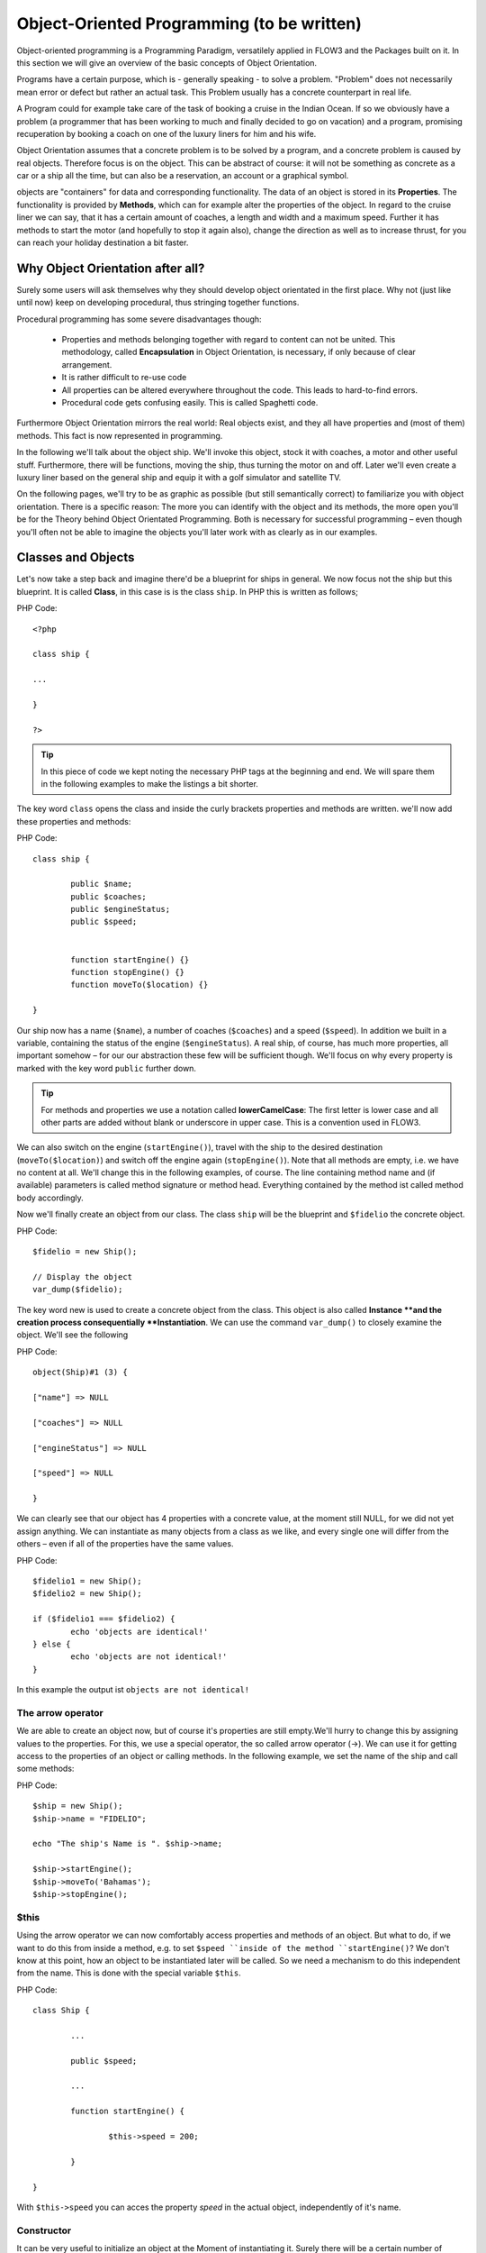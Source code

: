 ===========================================
Object-Oriented Programming (to be written)
===========================================

.. ============================================
.. Meta-Information for this chapter
.. ---------------------------------
.. Author: Sebastian Kurfürst ?
.. Converted to ReST by: Christian Müller
.. Updated for 1.0 beta1: NO
.. TODOs: none
.. ============================================

Object-oriented programming is a Programming Paradigm, versatilely applied in
FLOW3 and the Packages built on it. In this section we will give an overview
of the basic concepts of Object Orientation.

Programs have a certain purpose, which is - generally speaking - to solve a
problem. "Problem" does not necessarily mean error or defect but rather an
actual task. This Problem usually has a concrete counterpart in real life.

A Program could for example take care of the task of booking a cruise in the
Indian Ocean. If so we obviously have a problem (a programmer that has been
working to much and finally decided to go on vacation) and a program, promising
recuperation by booking a coach on one of the luxury liners for him and
his wife.

Object Orientation assumes that a concrete problem is to be solved by a 
program, and a concrete problem is caused by real objects. Therefore focus is
on the object. This can be abstract of course: it will not be something as
concrete as a car or a ship all the time, but can also be a reservation,
an account or a graphical symbol.

objects are "containers" for data and corresponding functionality. The data of
an object is stored in its **Properties**. The functionality is provided by
**Methods**, which can for example alter the properties of the object. 
In regard to the cruise liner we can say, that it has a certain amount of
coaches, a length and width and a maximum speed. Further it has methods to
start the motor (and hopefully to stop it again also), change the direction as
well as to increase thrust, for you can reach your holiday destination
a bit faster.

Why Object Orientation after all?
=================================

Surely some users will ask themselves why they should develop object orientated
in the first place. Why not (just like until now) keep on developing
procedural, thus stringing together functions.

.. If we look at the roughly 4.300 extensions available for TYPO3 at the moment, we'll see
   that they are built with a class by default - but have been completed by
   the extension developer in a procedural way in about 95% of all cases.

Procedural programming has some severe disadvantages though:

	- 	Properties and methods belonging together with regard to content can 
		not be united. This methodology, called **Encapsulation** in Object
		Orientation, is necessary, if only because of clear arrangement.
	-	It is rather difficult to re-use code
	-	All properties can be altered everywhere throughout the code. 
		This leads to hard-to-find errors.
	-	Procedural code gets confusing easily. This is called Spaghetti code.

Furthermore Object Orientation mirrors the real world: Real objects exist, and
they all have properties and (most of them) methods. This fact is now
represented in programming.

In the following we'll talk about the object ship. We'll invoke this object,
stock it with coaches, a motor and other useful stuff. Furthermore, there will
be functions, moving the ship, thus turning the motor on and off. Later we'll
even create a luxury liner based on the general ship and equip it with a golf
simulator and satellite TV.

On the following pages, we'll try to be as graphic as possible (but still
semantically correct) to familiarize you with object orientation. There is a
specific reason: The more you can identify with the object and its methods, the
more open you'll be for the Theory behind Object Orientated Programming. 
Both is necessary for successful programming – even though you'll often not be
able to imagine the objects you'll later work with as clearly as in
our examples.

Classes and Objects
===================

Let's now take a step back and imagine there'd be a blueprint for ships
in general. We now focus not the ship but this blueprint. It is called
**Class**, in this case is is the class ``ship``. In PHP this is written as
follows;

PHP Code::

	<?php
	
	class ship {
	
	...
	
	}
	
	?>

.. tip::
	In this piece of code we kept noting the necessary PHP tags at the
	beginning and end. We will spare them in the following examples to make the
	listings a bit shorter.

The key word ``class`` opens the class and inside the curly brackets properties
and methods are written. we'll now add these properties and methods:

PHP Code::

	class ship {
	
		public $name;
		public $coaches;
		public $engineStatus;
		public $speed;
		
	
		function startEngine() {}
		function stopEngine() {}
		function moveTo($location) {}
	
	}

Our ship now has a name (``$name``\ ), a number of coaches (``$coaches``\ ) and a
speed (``$speed``\ ). In addition we built in a variable, containing the status
of the engine (``$engineStatus``\ ). A real ship, of course, has much more
properties, all important somehow – for our our abstraction these few will be
sufficient though. We'll focus on why every property is marked with the key
word ``public`` further down.

.. tip::
	For methods and properties we use a notation called **lowerCamelCase**: The
	first letter is lower case and all other parts are added without blank or
	underscore in upper case. This is a convention used in FLOW3.

We can also switch on the engine (``startEngine()``\ ), travel with the ship to
the desired destination (``moveTo($location)``) and switch off the engine
again (``stopEngine()``\ ). Note that all methods are empty, i.e. we have no
content at all. We'll change this in the following examples, of course. The
line containing method name and (if available) parameters is called method
signature or method head. Everything contained by the method ist called method
body accordingly.

Now we'll finally create an object from our class. The class ``ship`` will be
the blueprint and ``$fidelio`` the concrete object.

PHP Code::

	$fidelio = new Ship();
	
	// Display the object
	var_dump($fidelio);

The key word new is used to create a concrete object from the class. 
This object is also called **Instance **and the creation process
consequentially **Instantiation**. We can use the command ``var_dump()`` to
closely examine the object. We'll see the following

PHP Code::

	object(Ship)#1 (3) {
	
	["name"] => NULL
	
	["coaches"] => NULL
	
	["engineStatus"] => NULL
	
	["speed"] => NULL
	
	}

We can clearly see that our object has 4 properties with a concrete value, at
the moment still NULL, for we did not yet assign anything. We can instantiate
as many objects from a class as we like, and every single one will differ from
the others – even if all of the properties have the same values.

PHP Code::

	$fidelio1 = new Ship();
	$fidelio2 = new Ship();
	
	if ($fidelio1 === $fidelio2) {
		echo 'objects are identical!'
	} else {
		echo 'objects are not identical!'
	}

In this example the output ist ``objects are not identical!``

The arrow operator
------------------

We are able to create an object now, but of course it's properties are
still empty.We'll hurry to change this by assigning values to the properties.
For this, we use a special operator, the so called arrow operator (->). We can
use it for getting access to the properties of an object or calling methods. In
the following example, we set the name of the ship and call some methods:

PHP Code::

	$ship = new Ship();
	$ship->name = "FIDELIO";
	
	echo "The ship's Name is ". $ship->name;
	
	$ship->startEngine();
	$ship->moveTo('Bahamas');
	$ship->stopEngine();


$this
-----

Using the arrow operator we can now comfortably access properties and methods
of an object. But what to do, if we want to do this from inside a method, e.g.
to set ``$speed ``inside of the method ``startEngine()``? We don't know at this
point, how an object to be instantiated later will be called. So we need a
mechanism to do this independent from the name. This is done with the special
variable ``$this``.

PHP Code::

	class Ship {
	
		...
		
		public $speed;
		
		...
		
		function startEngine() {
		
			$this->speed = 200;
		
		}
	
	}

With ``$this->speed`` you can acces the property *speed* in the actual object,
independently of it's name.

Constructor
-----------

It can be very useful to initialize an object at the Moment of
instantiating it. Surely there will be a certain number of coaches built in
right away, when a new cruise liner is created - so that the future guest will
not be forced to sleep in emergency accommodation. So we can define the number
of coaches right when instantiating. The processing of the given value is done
in a method automatically called on creation of an object, the so called
**Constructor**. This special method always has the name ``__construct()`` (the
first two characters are underscores).

The values received from instantiating are now passed on to the constructor as
Argument and then assigned to the properties ``$coaches ``respectively ``$name``.


Inheritance of Classes
======================

With the class we created we can already do a lot. We can create many ships and
send them to the oceans of the world. But of course the shipping company always
works on improving the offer of cruise liners. Increasingly big and beautiful
ships are built. Also new offers for the passengers are added. FIDELIO2, for
example, even has a little golf course based on deck.

If we look behind the curtain of this new luxury liner though, we find that the
shipping company only took a ship type FIDELIO and altered it a bit. The basis
is the same. Therefore it makes no sense to completely redefine the new ship –
instead we use the old definition and just add the golf course – just as the
shipping company did. Technically speaking we extend an "old" class definition
by using the key word ``extends``\.

PHP Code::

	class LuxuryLiner extends Ship {
	
		public $luxuryCoaches;
		
		function golfSimulatorStart() {
		
			echo 'Golf simulator on ship ' . $this->name . '
			started.';
		
		}
		
		function golfSimulatorStop() {
		
			echo 'Golf simulator on ship ' . $this->name . '
			stopped.';
		
		}
	
	}

	$luxuryShip = new LuxuryLiner('FIDELIO2','600')

Our new luxury liner comes into existence as easy as that. We define, that the
luxury liner just extends the Definition of the class ``Ship``. The extended
class (in or example ``Ship``) is called **parent class **or **superclass**.
The class formed by Extension (in our example ``LuxuryLiner``) is called
**child class **or **sub class**.

The class ``LuxuryLiner`` now contains the complete configuration of the base
class ``Ship`` (including all properties and methods) and defines additional
properties (like the amount of luxury coaches in ``$luxuryCoaches``) and
additional methods (like ``golfSimulatorStart()`` and ``golfSimulatorStop()``).
Inside these methods you can again access the properties and methods of the
parent class by using ``$this``.

Overriding Properties and Methods
---------------------------------

Inside an inherited class you can not only access properties and methods of the
parent class or define new ones. It's even possible to override the original
properties and methods. This can be very useful, e.g. for giving a method of
a child class a new functionality. Let's have a look at the method
``startEngine()`` for example:

TODO: Enter Code

Our luxury liner (of course) has an additional motor, so this has to be
switched on also, if the method ``startEngine()`` is called. The child class
now overrides the method of the parent class and so only the method
``startEngine()`` of the child class is called.

Access to the parent class through "parent"
-------------------------------------------

Overriding a method comes in handy, but has a serious disadvantage. When
changing the method ``startEngine()`` in the parent class, we'd also have to
change the method in the child class. This is not only a source for errors but
also kind of inconvenient. It would be better to just call the method of the
parent class and then add additional code before or after the call. That's
exactly what can be done by using the key word ``parent``. With
``parent::methodname()`` the method of the parent class can be accessed
comfortably - so our former example can be re-written in a smarter way:

TODO: Enter Code

Abstract classes
----------------

Sometimes it is useful to define "placeholder methods" in the parent class
which are filled in the child class. These "placeholders" are called
**abstract methods**. A class containing abstract methods is called **abstract
class**. For our ship there could be a method ``setupCoaches()``. Each type of
ship is to be handled differently for each has a proper configuration. So each
ship must have such a method but the concrete implementation is to be done
separately for each ship type.

TODO: Enter Code

In the parent class we have defined only the body of the 
method ``setupCoaches()``. The key word ``abstract`` makes sure that the method
must be implemented in the child class. So using abstract classes, we can 
define which methods have to be present later without having to implement them
right away.

Interfaces
----------

Interfaces are a special case of abstract classes in which **all methods** are
abstract. Using Interfaces, specification and implementation of functionality
can be kept apart. In our cruise example we have some ships supporting
satellite TV and some who don't. The ships who do, have the methods
``enableTV()`` and ``disableTV()``. It is useful to define an interface
for that:

TODO: Enter Code

Using the key word ``implements`` it is made sure, that the class implements
the given interface. All methods in the interface definition then have to be
realized. The object ``LuxuryLiner`` now is of the type ``Ship`` but also of
the type ``SatelliteTV``. It is also possible to implement not only one
interface class but multiple, separated by comma. Of course interfaces can also
be inherited by other interfaces.

Visibilities: public, private and protected
===========================================

Access to properties and methods can be restricted by different visibilities to
hide implementation details of a class. The meaning of a class can be
communicated better like this, for implementation details in internal methods
can not be accessed from outside. The following visibilities exist:

	-	**public**: properties and methods with this visibility can be accessed
		from outside the object. If no Visibility is defined, the behavior of
		``public`` is used.
	-	**protected**: properties and methods with visibility ``protected`` can
		only be accessed from inside the class and it's child classes.
	-	**private**: properties and methods set to ``private`` can only be
		accessed from inside the class itself, not from child classes.

Access to Properties
--------------------

This small example demonstrates how to work with protected properties:

TODO: Enter Code

The ``LuxuryLiner`` may alter the property ``coaches``, for this is ``protected``.
If it was ``private`` no access from inside of the child class would 
be possible. Access from outside of the hierarchy of inheritance (like in the
last line of the example) is not possible. It would only be possible if the
property was ``public``.

We recommend to define all properties as ``protected``. Like that, they can not
be altered any more from outside and you should use special methods (called
getter and setter) to alter or read them. We'll explain the use of these
methods in the following section.

Access to Methods
-----------------

All methods the object makes available to the outside have to be defined as
``public``. All methods containing implementation details, e.g.
``setupCoaches()`` in the above example, should be defined as ``protected``. 
The visibility ``private`` should be used most rarely, for it prevents methods
from being overwritten or extended.

Often you'll have to read or set properties of an object from outside. So you'll 
need special methods that are able to set or get a property. These methods are
called **setter** respectively **getter**. See the example.

TODO: Enter Code

We now have a method ``setCoaches()`` which sets the number of coaches. 
Furthermore it changes - depending on the number of coaches - the ship
category. You now see the advantage: When using methods to get and set the
properties, you can perform more complex operations, as e.g. setting of
dependent properties. This preserves consistency of the object. If you set
``$coaches`` and ``$classification`` to ``public``, we could set the number of
cabins to 1000 and classification to ``NORMAL`` - and our ship would end up
being inconsistent.

.. tip::
	In FLOW3 you'll find getter and setter methods all over. No property in
	FLOW3 is set to ``public``.


Static Methods and Properties
=============================

Until now we worked with objects, instantiated from classes. Sometimes though,
it does not make sense to generate a complete object, just to be able to use a
function of a class. For this php offers the possibility to directly access
properties and methods. These are then referred to as ``static properties``
respectively ``static methods``. Take as a rule of thumb: static properties are
necessary, every time two instances of a class are to have a common property.
Static methods are often used for function libraries.

Transferred to our example this means, that all ships are constructed by the
same shipyard. in case of technical emergency, all ships need to know the
actual emergency phone number of this shipyard. So we save this number in a
static property ``$shipyardSupportTelephoneNumber``:

TODO: Enter Code

What happens here? We instantiate two different ships, which both have a problem
and do contact the shipyard. Inside the method ``reportTechnicalProblem()`` you
see that if you want to use static properties, you have to trigger them with the
key word ``self::``. If the emergency phone number now changes, the shipyard has
to tell all the ships about the new number. For this it uses the
**static method** ``setShipyardSupportTelephoneNumber($newNumber)``. For the
method is static, it is called through the scheme ``classname::methodname()``,
in our case ``LuxuryLiner::setShipyardSupportTelephoneNumber(...)``.
If you check the latter two problem reports, you see that all instances of the
class use the new phone number. So both ship objects have access to the same
static variable ``$shipyardSupportTelephoneNumber``.

Important design- and architectural patterns
============================================

In software engineering you'll sooner or later stumble upon design problems that
are connatural and solved in a similar way. Clever people thought about **design
patterns** aiming to be a general solution to a problem. Each design pattern is
so to speak a solution template for a specific problem. We by now have multiple
design patterns that are successfully approved in practice and therefore have
found there way in modern programming and especially FLOW3. In the following we
don't want to focus on concrete implementation of the design patterns, for this
knowledge is not necessary for the usage of FLOW3. Nevertheless deeper knowledge
in design patterns in general is indispensable for modern programming style, so
it might be fruitful for you to learn about them.

.. tip::
	Further information about design patterns can e.g. be found on
	http://sourcemaking.com/ or in the book **PHP Design Patterns** by Stephan
	Schmidt, published by O'Reilly.

From the big number of design patterns, we will have a closer look on two that
are essential when programming with FLOW3: **Singleton** & **Prototype**.

Singleton
---------

This design pattern makes sure, that only one instance of a class  can exist
**at a time**. In FLOW3 you can mark a class as singleton by annotating it 
with ``@scope singleton``\. An example: our luxury liners are all constructed
in the same shipyard. So there is no sense in having more than one instance of
the shipyard object:

TODO: Enter Code

Prototype
---------

Prototype is sort of the antagonist to Singleton. While for each class only one
object is instantiated when using Singleton, it is explicitly allowed to have
multiple instances when using Prototype. Each class annotated with
``@scope prototype`` is of type **Prototype**.

.. tip::
	Originally for the design pattern **Prototype** is specified, that a new 
	object is to be created by cloning an object prototype. We use Prototype as
	counterpart to Singleton, without a concrete pattern implementation in the
	background, though. For the functionality we experience, this does not make
	any difference: We invariably get back a new instance of a class.

Now that we refreshed your knowledge of object oriented programming, we can
take a look at the deeper concepts of FLOW3: Domain Driven Design, 
Model View Controller and Test Driven Development. You'll spot the basics we
just talked about in the following frequently.
